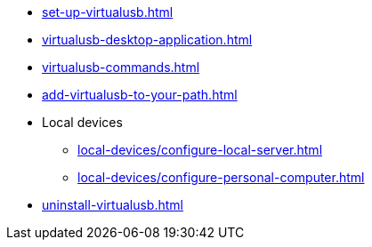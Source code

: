 // DO NOT AUTO-CREATE NAV.ADOC
** xref:set-up-virtualusb.adoc[]
** xref:virtualusb-desktop-application.adoc[]
** xref:virtualusb-commands.adoc[]
** xref:add-virtualusb-to-your-path.adoc[]
** Local devices
*** xref:local-devices/configure-local-server.adoc[]
*** xref:local-devices/configure-personal-computer.adoc[]
** xref:uninstall-virtualusb.adoc[]
